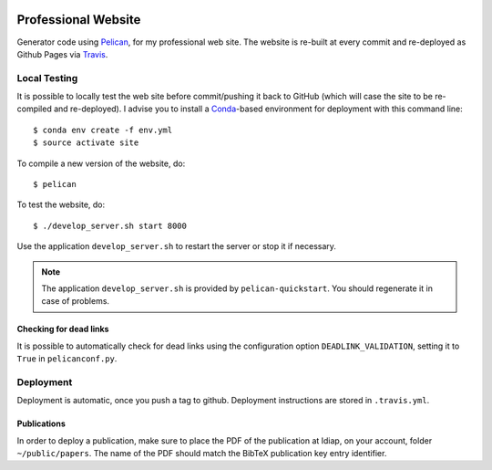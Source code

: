 .. image:: https://travis-ci.org/anjos/site.svg?branch=master
   :target: https://travis-ci.org/anjos/site

----------------------
 Professional Website
----------------------

Generator code using Pelican_, for my professional web site. The website is
re-built at every commit and re-deployed as Github Pages via Travis_.


Local Testing
-------------

It is possible to locally test the web site before commit/pushing it back to
GitHub (which will case the site to be re-compiled and re-deployed). I advise
you to install a Conda_-based environment for deployment with this command
line::

  $ conda env create -f env.yml
  $ source activate site


To compile a new version of the website, do::

  $ pelican

To test the website, do::

  $ ./develop_server.sh start 8000

Use the application ``develop_server.sh`` to restart the server or stop it if
necessary.

.. note::

   The application ``develop_server.sh`` is provided by ``pelican-quickstart``.
   You should regenerate it in case of problems.


Checking for dead links
=======================

It is possible to automatically check for dead links using the configuration
option ``DEADLINK_VALIDATION``, setting it to ``True`` in ``pelicanconf.py``.


Deployment
----------

Deployment is automatic, once you push a tag to github. Deployment instructions
are stored in ``.travis.yml``.


Publications
============

In order to deploy a publication, make sure to place the PDF of the publication
at Idiap, on your account, folder ``~/public/papers``. The name of the PDF
should match the BibTeX publication key entry identifier.


.. Place your references after this line
.. _conda: http://conda.pydata.org/miniconda.html
.. _pelican: http://getpelican.com
.. _travis: https://docs.travis-ci.com
